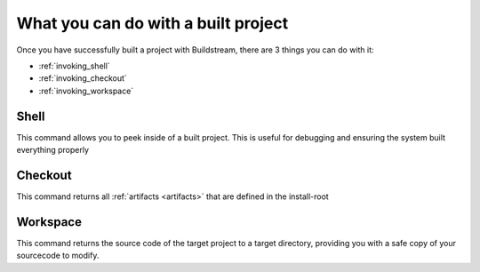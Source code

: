 .. _postbuild:

What you can do with a built project
====

Once you have successfully built a project with Buildstream, 
there are 3 things you can do with it:

- :ref:`invoking_shell` 
- :ref:`invoking_checkout`
- :ref:`invoking_workspace`

Shell
----

This command allows you to peek inside of a built project. 
This is useful for debugging and ensuring the system built everything properly

Checkout
----

This command returns all :ref:`artifacts <artifacts>` that are defined in the install-root

Workspace
----

This command returns the source code of the target project to a target directory,
providing you with a safe copy of your sourcecode to modify.

